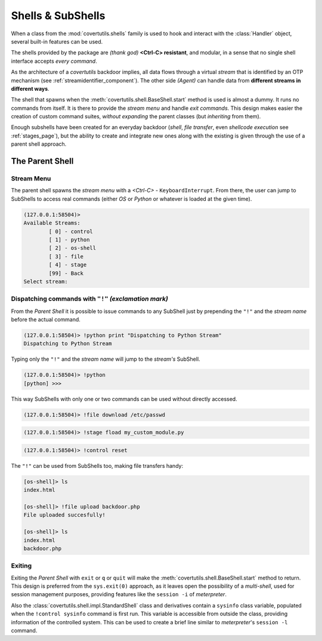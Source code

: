 

Shells & SubShells
==================

When a class from the :mod:`covertutils.shells` family is used to hook and interact with the :class:`Handler` object, several built-in features can be used.


The shells provided by the package are `(thank god)` **<Ctrl-C> resistant**, and modular, in a sense that no single shell interface accepts `every command`.

As the architecture of a `covertutils` backdoor implies, all data flows through a virtual `stream` that is identified by an OTP mechanism (see :ref:`streamidentifier_component`). The other side `(Agent)` can handle data from **different streams in different ways**.



The shell that spawns when the :meth:`covertutils.shell.BaseShell.start` method is used is almost a dummy. It runs no commands from itself. It is there to provide the `stream menu` and handle `exit commands`.
This design makes easier the creation of custom command suites, `without expanding` the parent classes (but `inheriting` from them).

Enough subshells have been created for an everyday backdoor (`shell`, `file transfer`, even `shellcode execution` see :ref:`stages_page`), but the ability to create and integrate new ones along with the existing is given through the use of a parent shell approach.


The Parent Shell
****************

Stream Menu
+++++++++++


The parent shell spawns the `stream menu` with a `<Ctrl-C>` - ``KeyboardInterrupt``. From there, the user can jump to SubShells to access real commands (either `OS` or `Python` or whatever is loaded at the given time).

.. code:: bash

	(127.0.0.1:58504)>
	Available Streams:
		[ 0] - control
		[ 1] - python
		[ 2] - os-shell
		[ 3] - file
		[ 4] - stage
		[99] - Back
	Select stream:


Dispatching commands with ``"!"`` `(exclamation mark)`
++++++++++++++++++++++++++++++++++++++++++++++++++++++

From the `Parent Shell` it is possible to issue commands to any SubShell just by prepending the ``"!"`` and the `stream name` before the actual command.

.. code:: bash

	(127.0.0.1:58504)> !python print "Dispatching to Python Stream"
	Dispatching to Python Stream


Typing only the ``"!"`` and the `stream name` will jump to the `stream's` SubShell.

.. code:: bash

	(127.0.0.1:58504)> !python
	[python] >>>

This way SubShells with only one or two commands can be used without directly accessed.

.. code:: bash

	(127.0.0.1:58504)> !file download /etc/passwd

.. code:: bash

	(127.0.0.1:58504)> !stage fload my_custom_module.py

.. code:: bash

	(127.0.0.1:58504)> !control reset


The ``"!"`` can be used from SubShells too, making file transfers handy:

.. code:: bash

	[os-shell]> ls
	index.html

	[os-shell]> !file upload backdoor.php
	File uploaded succesfully!

	[os-shell]> ls
	index.html
	backdoor.php


Exiting
+++++++

Exiting the `Parent Shell` with ``exit`` or ``q`` or ``quit`` will make the :meth:`covertutils.shell.BaseShell.start` method to return. This design is preferred from the ``sys.exit(0)`` approach, as it leaves open the possibility of a `multi-shell`, used for session management purposes, providing features like the ``session -i`` of `meterpreter`.

Also the :class:`covertutils.shell.impl.StandardShell` class and derivatives contain a ``sysinfo`` class variable, populated when the ``!control sysinfo`` command is first run. This variable is accessible from outside the class, providing information of the controlled system. This can be used to create a brief line similar to `meterpreter`'s ``session -l`` command.
